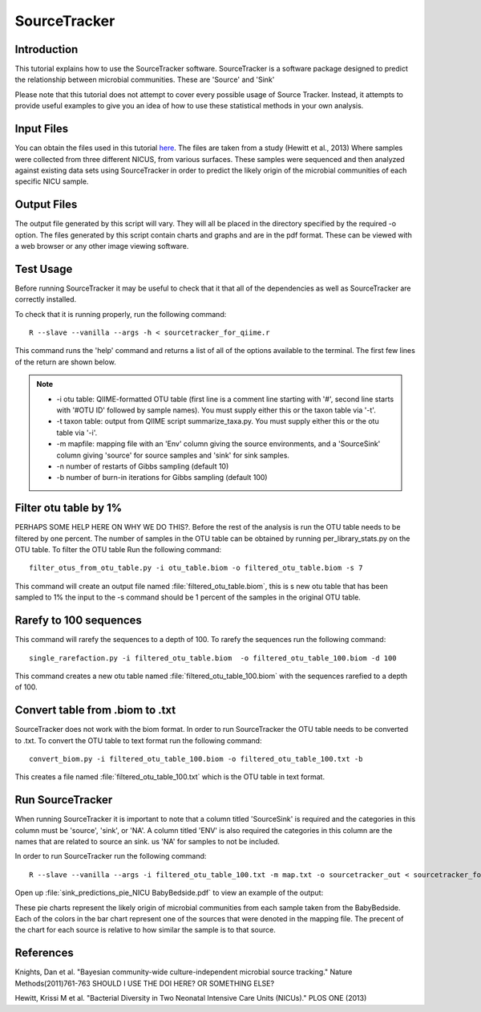 .. _SourceTracker:

===========================
SourceTracker
===========================

Introduction
------------
This tutorial explains how to use the SourceTracker software. SourceTracker is a software package designed to predict the relationship between microbial communities. These are 'Source' and 'Sink' 

Please note that this tutorial does not attempt to cover every possible usage of Source Tracker. Instead, it attempts to provide useful examples to give you an idea of how to use these statistical methods in your own analysis.

Input Files
-----------
You can obtain the files used in this tutorial `here <https://www.dropbox.com/s/f4yikgac95ivkru/sourcetracker_tutorial_files.zip?m>`_. The files are taken from a study (Hewitt et al., 2013) Where samples were collected from three different NICUS, from various surfaces. These samples were sequenced and then analyzed against existing data sets using SourceTracker in order to predict the likely origin of the microbial communities of each specific NICU sample.

Output Files
------------
The output file generated by this script will vary. They will all be placed in the directory specified by the required -o option. The files generated by this script contain charts and graphs and are in the pdf format. These can be viewed with a web browser or any other image viewing software.

Test Usage
----------
Before running SourceTracker it may be useful to check that it that all of the dependencies as well as SourceTracker are correctly installed.

To check that it is running properly, run the following command: ::

    R --slave --vanilla --args -h < sourcetracker_for_qiime.r

This command runs the 'help' command and returns a list of all of the options available to the terminal. The first few lines of the return are shown below. 

.. note::

    * -i otu table: QIIME-formatted OTU table (first line is a comment line starting with '#', second line starts with '#OTU ID' followed by sample names). You must supply either this or the taxon table via '-t'.
    * -t taxon table: output from QIIME script summarize_taxa.py. You must supply either this or the otu table via '-i'.
    * -m mapfile: mapping file with an 'Env' column giving the source environments, and a 'SourceSink' column giving 'source' for source samples and 'sink' for sink samples.
    * -n number of restarts of Gibbs sampling (default 10)
    * -b number of burn-in iterations for Gibbs sampling (default 100)

Filter otu table by 1%
---------------------
PERHAPS SOME HELP HERE ON WHY WE DO THIS?. Before the rest of the analysis is run the OTU table needs to be filtered by one percent. The number of samples in the OTU table can be obtained by running per_library_stats.py on the OTU table.
To filter the OTU table Run the following command: ::

    filter_otus_from_otu_table.py -i otu_table.biom -o filtered_otu_table.biom -s 7

This command will create an output file named :file:`filtered_otu_table.biom`, this is s new otu table that has been sampled to 1% the input to the -s command should be 1 percent of the samples in the original OTU table.

Rarefy to 100 sequences
-----------------------
This command will rarefy the sequences to a depth of 100. 
To rarefy the sequences run the following command: ::
    single_rarefaction.py -i filtered_otu_table.biom  -o filtered_otu_table_100.biom -d 100
    
This command creates a new otu table named :file:`filtered_otu_table_100.biom` with the sequences rarefied to a depth of 100.

Convert table from .biom to .txt
--------------------------------
SourceTracker does not work with the biom format. In order to run SourceTracker the OTU table needs to be converted to .txt.
To convert the OTU table to text format run the following command: ::

    convert_biom.py -i filtered_otu_table_100.biom -o filtered_otu_table_100.txt -b

This creates a file named :file:`filtered_otu_table_100.txt` which is the OTU table in text format. 

Run SourceTracker
-----------------

When running SourceTracker it is important to note that a column titled 'SourceSink' is required and the categories in this column must be 'source', 'sink', or 'NA'. A column titled 'ENV' is also required the categories in this column are the names that are related to source an sink. us 'NA' for samples to not be included.

In order to run SourceTracker run the following command: ::

    R --slave --vanilla --args -i filtered_otu_table_100.txt -m map.txt -o sourcetracker_out < sourcetracker_for_qiime.r



Open up :file:`sink_predictions_pie_NICU BabyBedside.pdf` to view an example of the output:

.. image:: ../images/sink_predictions_pie_NICU_BabyBedside.png
   :align: center

These pie charts represent the likely origin of microbial communities from each sample taken from the BabyBedside. Each of the colors in the bar chart represent one of the sources that were denoted in the mapping file. The precent of the chart for each source is relative to how similar the sample is to that source. 

References
----------

Knights, Dan et al. "Bayesian community-wide culture-independent microbial source tracking." Nature Methods(2011)761-763 SHOULD I USE THE DOI HERE? OR SOMETHING ELSE?

Hewitt, Krissi M et al. "Bacterial Diversity in Two Neonatal Intensive Care Units (NICUs)." PLOS ONE (2013)